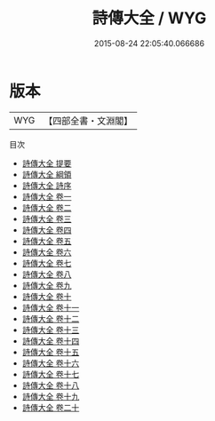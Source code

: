 #+TITLE: 詩傳大全 / WYG
#+DATE: 2015-08-24 22:05:40.066686
* 版本
 |       WYG|【四部全書・文淵閣】|
目次
 - [[file:KR1c0035_000.txt::000-1a][詩傳大全 提要]]
 - [[file:KR1c0035_000.txt::000-3a][詩傳大全 綱領]]
 - [[file:KR1c0035_000.txt::000-37a][詩傳大全 詩序]]
 - [[file:KR1c0035_001.txt::001-1a][詩傳大全 卷一]]
 - [[file:KR1c0035_002.txt::002-1a][詩傳大全 卷二]]
 - [[file:KR1c0035_003.txt::003-1a][詩傳大全 卷三]]
 - [[file:KR1c0035_004.txt::004-1a][詩傳大全 卷四]]
 - [[file:KR1c0035_005.txt::005-1a][詩傳大全 卷五]]
 - [[file:KR1c0035_006.txt::006-1a][詩傳大全 卷六]]
 - [[file:KR1c0035_007.txt::007-1a][詩傳大全 卷七]]
 - [[file:KR1c0035_008.txt::008-1a][詩傳大全 卷八]]
 - [[file:KR1c0035_009.txt::009-1a][詩傳大全 卷九]]
 - [[file:KR1c0035_010.txt::010-1a][詩傳大全 卷十]]
 - [[file:KR1c0035_011.txt::011-1a][詩傳大全 卷十一]]
 - [[file:KR1c0035_012.txt::012-1a][詩傳大全 卷十二]]
 - [[file:KR1c0035_013.txt::013-1a][詩傳大全 卷十三]]
 - [[file:KR1c0035_014.txt::014-1a][詩傳大全 卷十四]]
 - [[file:KR1c0035_015.txt::015-1a][詩傳大全 卷十五]]
 - [[file:KR1c0035_016.txt::016-1a][詩傳大全 卷十六]]
 - [[file:KR1c0035_017.txt::017-1a][詩傳大全 卷十七]]
 - [[file:KR1c0035_018.txt::018-1a][詩傳大全 卷十八]]
 - [[file:KR1c0035_019.txt::019-1a][詩傳大全 卷十九]]
 - [[file:KR1c0035_020.txt::020-1a][詩傳大全 卷二十]]
